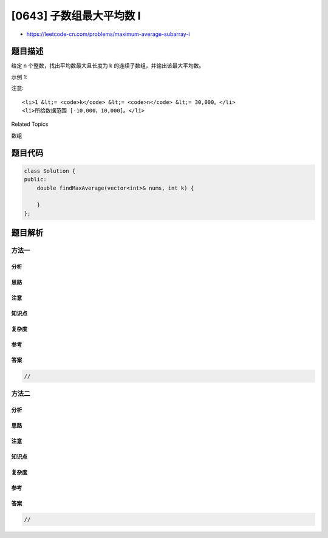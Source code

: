 [0643] 子数组最大平均数 I
=========================

-  https://leetcode-cn.com/problems/maximum-average-subarray-i

题目描述
--------

.. raw:: html

   <p>

给定 n 个整数，找出平均数最大且长度为 k
的连续子数组，并输出该最大平均数。

.. raw:: html

   </p>

.. raw:: html

   <p>

示例 1:

.. raw:: html

   </p>

.. raw:: html

   <pre><strong>输入:</strong> [1,12,-5,-6,50,3], k = 4
   <strong>输出:</strong> 12.75
   <strong>解释:</strong> 最大平均数 (12-5-6+50)/4 = 51/4 = 12.75
   </pre>

.. raw:: html

   <p>

 

.. raw:: html

   </p>

.. raw:: html

   <p>

注意:

.. raw:: html

   </p>

.. raw:: html

   <ol>

::

    <li>1 &lt;= <code>k</code> &lt;= <code>n</code> &lt;= 30,000。</li>
    <li>所给数据范围 [-10,000，10,000]。</li>

.. raw:: html

   </ol>

.. raw:: html

   <div>

.. raw:: html

   <div>

Related Topics

.. raw:: html

   </div>

.. raw:: html

   <div>

.. raw:: html

   <li>

数组

.. raw:: html

   </li>

.. raw:: html

   </div>

.. raw:: html

   </div>

题目代码
--------

.. code:: cpp

    class Solution {
    public:
        double findMaxAverage(vector<int>& nums, int k) {

        }
    };

题目解析
--------

方法一
~~~~~~

分析
^^^^

思路
^^^^

注意
^^^^

知识点
^^^^^^

复杂度
^^^^^^

参考
^^^^

答案
^^^^

.. code:: cpp

    //

方法二
~~~~~~

分析
^^^^

思路
^^^^

注意
^^^^

知识点
^^^^^^

复杂度
^^^^^^

参考
^^^^

答案
^^^^

.. code:: cpp

    //
